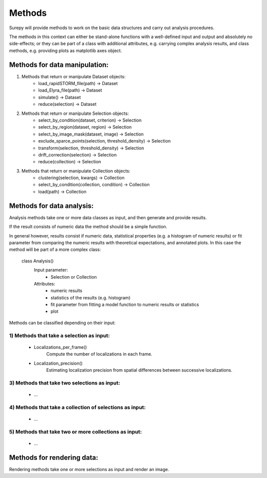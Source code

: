.. _methods:

========
Methods
========

Surepy will provide methods to work on the basic data structures and carry out analysis procedures.

The methods in this context can either be stand-alone functions with a well-defined input and output and absolutely
no side-effects;
or they can be part of a class with additional attributes, e.g. carrying complex analysis results, and class methods,
e.g. providing plots as matplotlib axes object.

Methods for data manipulation:
--------------------------------

1) Methods that return or manipulate Dataset objects:
    * load_rapidSTORM_file(path) -> Dataset
    * load_Elyra_file(path) -> Dataset
    * simulate() -> Dataset

    * reduce(selection) -> Dataset

2) Methods that return or manipulate Selection objects:
    * select_by_condition(dataset, criterion) -> Selection
    * select_by_region(dataset, region) -> Selection
    * select_by_image_mask(dataset, image) -> Selection

    * exclude_sparce_points(selection, threshold_density) -> Selection
    * transform(selection, threshold_density) -> Selection
    * drift_correction(selection) -> Selection

    * reduce(collection) -> Selection

3) Methods that return or manipulate Collection objects:
    * clustering(selection, kwargs) -> Collection
    * select_by_condition(collection, condition) -> Collection
    * load(path) -> Collection


Methods for data analysis:
---------------------------

Analysis methods take one or more data classes as input, and then generate and provide results.

If the result consists of numeric data the method should be a simple function.

In general however, results consist if numeric data, statistical properties (e.g. a histogram of numeric results)
or fit parameter from comparing the numeric results with theoretical expectations, and annotated plots. In this case
the method will be part of a more complex class:

    class Analysis()
        Input parameter:
            * Selection or Collection
        Attributes:
            * numeric results
            * statistics of the results (e.g. histogram)
            * fit parameter from fitting a model function to numeric results or statistics
            * plot

Methods can be classified depending on their input:

1) Methods that take a selection as input:
*******************************************************

    * Localizations_per_frame()
        Compute the number of localizations in each frame.
    * Localization_precision()
	    Estimating localization precision from spatial differences between successive localizations.

3) Methods that take two selections as input:
*******************************************************

    * ...

4) Methods that take a collection of selections as input:
**********************************************************

    * ...

5) Methods that take two or more collections as input:
*******************************************************

    * ...

Methods for rendering data:
---------------------------

Rendering methods take one or more selections as input and render an image.